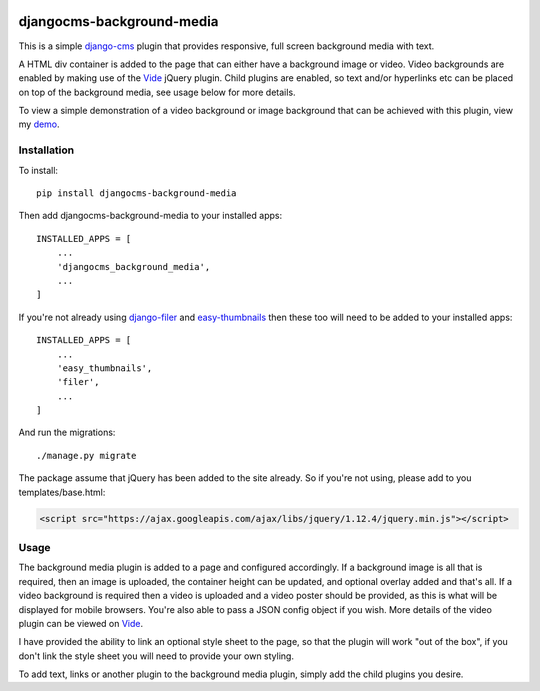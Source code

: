 .. image:: https://travis-ci.org/tdsymonds/djangocms-background-media.svg?branch=master
    :target: https://travis-ci.org/tdsymonds/djangocms-background-media
.. image:: https://coveralls.io/repos/github/tdsymonds/djangocms-background-media/badge.svg?branch=master&t=1 :target: https://coveralls.io/github/tdsymonds/djangocms-background-media?branch=master 
.. image:: https://img.shields.io/badge/pypi-v1.0.0-blue.svg
    :target: https://github.com/tdsymonds/djangocms-background-media
.. image:: https://img.shields.io/badge/license-MIT%20License-red.svg
    :target: https://github.com/tdsymonds/djangocms-background-media

djangocms-background-media
==========================
This is a simple `django-cms`_ plugin that provides responsive, full screen background media with text. 

A HTML div container is added to the page that can either have a background image or video. Video backgrounds are enabled by making use of the `Vide`_ jQuery plugin. Child plugins are enabled, so text and/or hyperlinks etc can be placed on top of the background media, see usage below for more details.

To view a simple demonstration of a video background or image background that can be achieved with this plugin, view my `demo`_.

Installation
------------
To install::

    pip install djangocms-background-media

Then add djangocms-background-media to your installed apps::

    INSTALLED_APPS = [
        ...
        'djangocms_background_media',
        ...
    ]

If you're not already using `django-filer`_ and `easy-thumbnails`_ then these too will need to be added to your installed apps::

    INSTALLED_APPS = [
        ...
        'easy_thumbnails',
        'filer',
        ...
    ]

And run the migrations::

    ./manage.py migrate

The package assume that jQuery has been added to the site already. So if you're not using, please add to you templates/base.html:

.. code:: html

  <script src="https://ajax.googleapis.com/ajax/libs/jquery/1.12.4/jquery.min.js"></script>

Usage
-----
The background media plugin is added to a page and configured accordingly. If a background image is all that is required, then an image is uploaded, the container height can be updated, and optional overlay added and that's all. If a video background is required then a video is uploaded and a video poster should be provided, as this is what will be displayed for mobile browsers. You're also able to pass a JSON config object if you wish. More details of the video plugin can be viewed on `Vide`_. 

I have provided the ability to link an optional style sheet to the page, so that the plugin will work "out of the box", if you don't link the style sheet you will need to provide your own styling.

To add text, links or another plugin to the background media plugin, simply add the child plugins you desire. 



.. _demo: https://tdsymonds.github.io/djangocms-background-media/
.. _django-cms: https://github.com/divio/django-cms
.. _django-filer: https://github.com/divio/django-filer
.. _easy-thumbnails: https://github.com/SmileyChris/easy-thumbnails
.. _Vide: http://vodkabears.github.io/vide/
